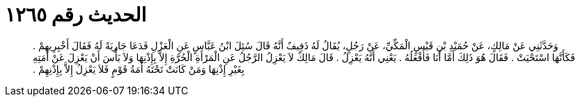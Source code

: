 
= الحديث رقم ١٢٦٥

[quote.hadith]
وَحَدَّثَنِي عَنْ مَالِكٍ، عَنْ حُمَيْدِ بْنِ قَيْسٍ الْمَكِّيِّ، عَنْ رَجُلٍ، يُقَالُ لَهُ ذَفِيفٌ أَنَّهُ قَالَ سُئِلَ ابْنُ عَبَّاسٍ عَنِ الْعَزْلِ فَدَعَا جَارِيَةً لَهُ فَقَالَ أَخْبِرِيهِمْ ‏.‏ فَكَأَنَّهَا اسْتَحْيَتْ ‏.‏ فَقَالَ هُوَ ذَلِكَ أَمَّا أَنَا فَأَفْعَلُهُ ‏.‏ يَعْنِي أَنَّهُ يَعْزِلُ ‏.‏ قَالَ مَالِكٌ لاَ يَعْزِلُ الرَّجُلُ عَنِ الْمَرْأَةِ الْحُرَّةِ إِلاَّ بِإِذْنِهَا وَلاَ بَأْسَ أَنْ يَعْزِلَ عَنْ أَمَتِهِ بِغَيْرِ إِذْنِهَا وَمَنْ كَانَتْ تَحْتَهُ أَمَةُ قَوْمٍ فَلاَ يَعْزِلُ إِلاَّ بِإِذْنِهِمْ ‏.‏